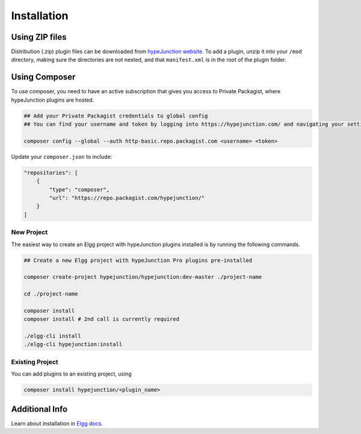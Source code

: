 Installation
============

Using ZIP files
~~~~~~~~~~~~~~~

Distribution (.zip) plugin files can be downloaded from `hypeJunction website`_. To add a plugin, unzip it into your ``/mod`` directory, making sure the directories are not nested, and that ``manifest.xml`` is in the root of the plugin folder.

Using Composer
~~~~~~~~~~~~~~

To use composer, you need to have an active subscription that gives you access to Private Packagist, where hypeJunction plugins are hosted.

.. code::

   ## Add your Private Packagist credentials to global config
   ## You can find your username and token by logging into https://hypejunction.com/ and navigating your settings page.

   composer config --global --auth http-basic.repo.packagist.com <username> <token>


Update your ``composer.json`` to include:

.. code::

   "repositories": [
       {
           "type": "composer",
           "url": "https://repo.packagist.com/hypejunction/"
       }
   ]

New Project
-----------

The easiest way to create an Elgg project with hypeJunction plugins installed is by running the following commands.

.. code::

   ## Create a new Elgg project with hypeJunction Pro plugins pre-installed

   composer create-project hypejunction/hypejunction:dev-master ./project-name

   cd ./project-name

   composer install
   composer install # 2nd call is currently required

   ./elgg-cli install
   ./elgg-cli hypejunction:install

Existing Project
----------------

You can add plugins to an existing project, using

.. code::

   composer install hypejunction/<plugin_name>


Additional Info
~~~~~~~~~~~~~~~

Learn about installation in `Elgg docs`_.

.. _hypeJunction website: https://hypejunction.com/
.. _Elgg docs: https://learn.elgg.org/
